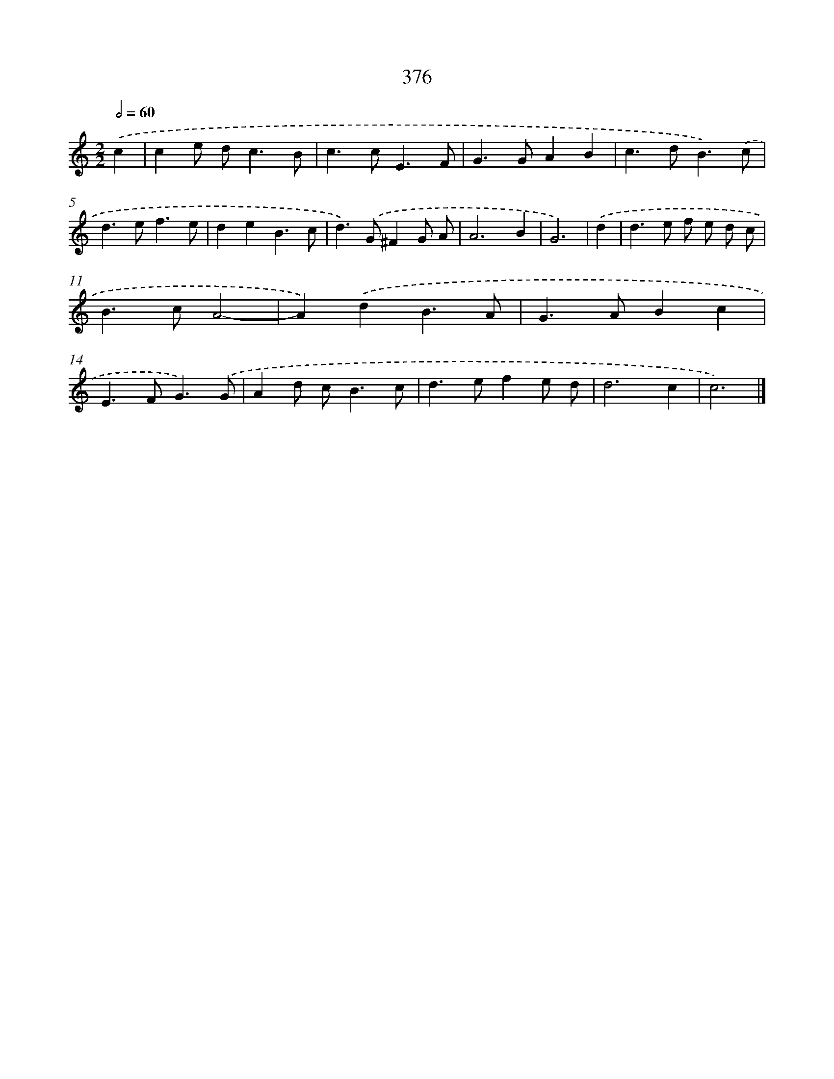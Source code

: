 X: 12080
T: 376
%%abc-version 2.0
%%abcx-abcm2ps-target-version 5.9.1 (29 Sep 2008)
%%abc-creator hum2abc beta
%%abcx-conversion-date 2018/11/01 14:37:21
%%humdrum-veritas 3311267142
%%humdrum-veritas-data 2474739469
%%continueall 1
%%barnumbers 0
L: 1/4
M: 2/2
Q: 1/2=60
K: C clef=treble
.('c [I:setbarnb 1]|
ce/ d<cB/ |
c>cE3/F/ |
G>GAB |
c>dB3/).('c/ |
d>ef3/e/ |
deB3/c/ |
d>).('G^FG/ A/ |
A3B |
G3) |
.('d [I:setbarnb 10]|
d>e f/ e/ d/ c/ |
B>cA2- |
A).('dB3/A/ |
G>ABc |
E>FG3/).('G/ |
Ad/ c<Bc/ |
d>efe/ d/ |
d3c |
c3) |]
